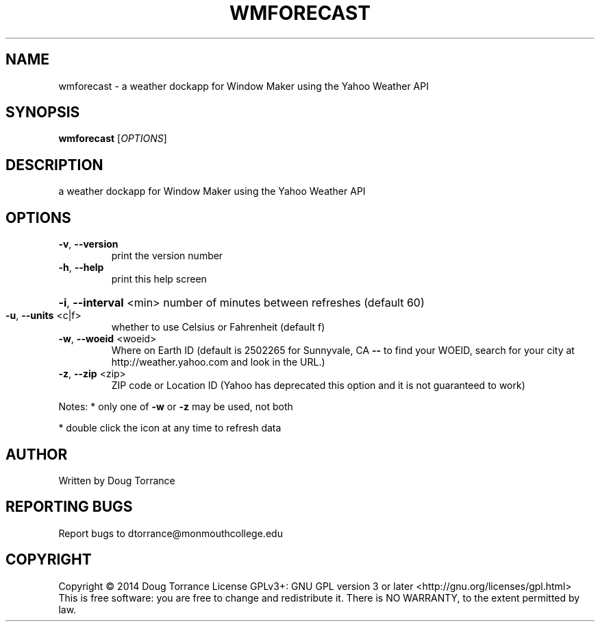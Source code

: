 .\" DO NOT MODIFY THIS FILE!  It was generated by help2man 1.43.3.
.TH WMFORECAST "1" "April 2014" "wmforecast 0.3" "User Commands"
.SH NAME
wmforecast \- a weather dockapp for Window Maker using the Yahoo Weather API
.SH SYNOPSIS
.B wmforecast
[\fIOPTIONS\fR]
.SH DESCRIPTION
a weather dockapp for Window Maker using the Yahoo Weather API
.SH OPTIONS
.TP
\fB\-v\fR, \fB\-\-version\fR
print the version number
.TP
\fB\-h\fR, \fB\-\-help\fR
print this help screen
.HP
\fB\-i\fR, \fB\-\-interval\fR <min> number of minutes between refreshes (default 60)
.TP
\fB\-u\fR, \fB\-\-units\fR <c|f>
whether to use Celsius or Fahrenheit (default f)
.TP
\fB\-w\fR, \fB\-\-woeid\fR <woeid>
Where on Earth ID (default is 2502265 for
Sunnyvale, CA \fB\-\-\fR to find your WOEID, search
for your city at http://weather.yahoo.com and
look in the URL.)
.TP
\fB\-z\fR, \fB\-\-zip\fR <zip>
ZIP code or Location ID (Yahoo has deprecated this
option and it is not guaranteed to work)
.PP
Notes:
* only one of \fB\-w\fR or \fB\-z\fR may be used, not both
.PP
* double click the icon at any time to refresh data
.SH AUTHOR
Written by Doug Torrance
.SH "REPORTING BUGS"
Report bugs to dtorrance@monmouthcollege.edu
.SH COPYRIGHT
Copyright \(co 2014 Doug Torrance
License GPLv3+: GNU GPL version 3 or later <http://gnu.org/licenses/gpl.html>
.br
This is free software: you are free to change and redistribute it.
There is NO WARRANTY, to the extent permitted by law.
